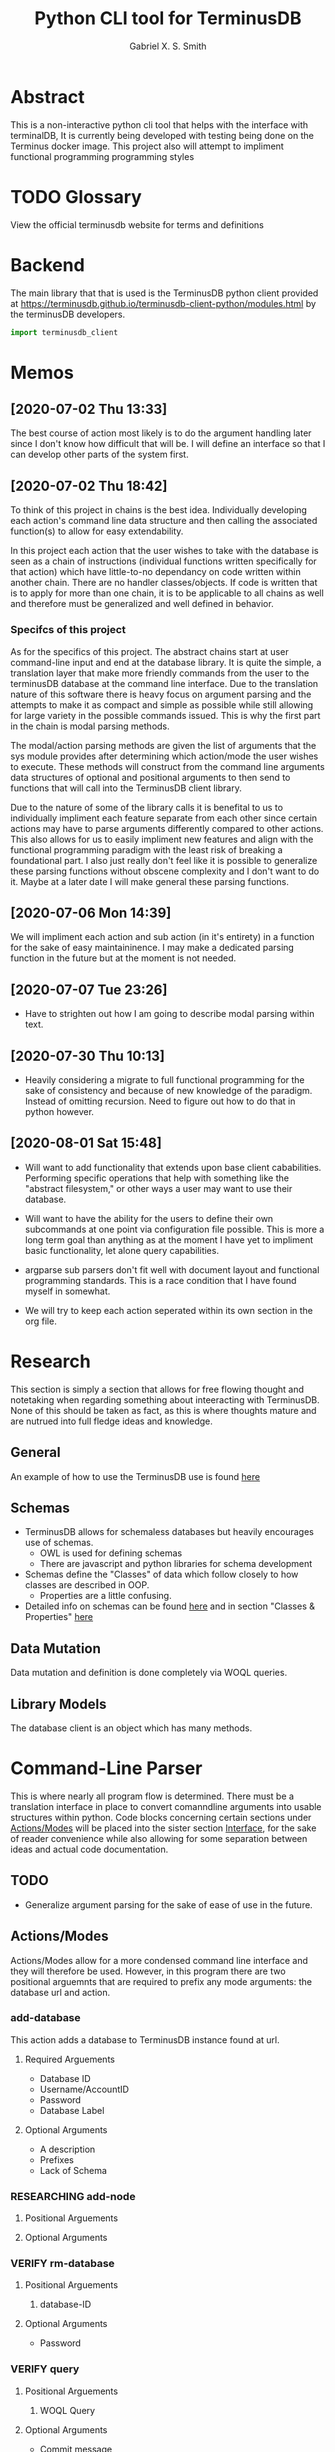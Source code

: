 #+TITLE: Python CLI tool for TerminusDB
#+AUTHOR: Gabriel X. S. Smith
#+LATEX_HEADER:\usepackage{minted}
* Abstract 
  This is a non-interactive python cli tool that helps with the
  interface with terminalDB, It is currently being developed with
  testing being done on the Terminus docker image. This project also
  will attempt to impliment functional programming programming styles

* TODO Glossary
  View the official terminusdb website for terms and definitions
* Backend
  The main library that that is used is the TerminusDB python client
  provided at
  https://terminusdb.github.io/terminusdb-client-python/modules.html
  by the terminusDB developers.

  #+NAME:main_imports
  #+BEGIN_SRC python 
  import terminusdb_client
  #+END_SRC
* Memos
** [2020-07-02 Thu 13:33]
   The best course of action most likely is to do the argument
   handling later since I don't know how difficult that will be. I
   will define an interface so that I can develop other parts of the
   system first.
** [2020-07-02 Thu 18:42]
   To think of this project in chains is the best idea. Individually
   developing each action's command line data structure and then
   calling the associated function(s) to allow for easy extendability.
   
   In this project each action that the user wishes to take with the
   database is seen as a chain of instructions (individual functions
   written specifically for that action) which have little-to-no
   dependancy on code written within another chain. There are no
   handler classes/objects. If code is written that is to apply for
   more than one chain, it is to be applicable to all chains as well
   and therefore must be generalized and well defined in behavior.

*** Specifcs of this project
    As for the specifics of this project. The abstract chains start at
    user command-line input and end at the database library. It is
    quite the simple, a translation layer that make more friendly
    commands from the user to the terminusDB database at the command
    line interface. Due to the translation nature of this software
    there is heavy focus on argument parsing and the attempts to make
    it as compact and simple as possible while still allowing for large
    variety in the possible commands issued.  This is why the first
    part in the chain is modal parsing methods.

    The modal/action parsing methods are given the list of arguments
    that the sys module provides after determining which action/mode
    the user wishes to execute. These methods will construct from the
    command line arguments data structures of optional and positional
    arguments to then send to functions that will call into the
    TerminusDB client library.

    Due to the nature of some of the library calls it is benefital to
    us to individually impliment each feature separate from each other
    since certain actions may have to parse arguments differently
    compared to other actions. This also allows for us to easily
    impliment new features and align with the functional programming
    paradigm with the least risk of breaking a foundational part. I
    also just really don't feel like it is possible to generalize these
    parsing functions without obscene complexity and I don't want to do
    it. Maybe at a later date I will make general these parsing
    functions.
** [2020-07-06 Mon 14:39]
   We will impliment each action and sub action (in it's entirety) in
   a function for the sake of easy maintaininence. I may make a
   dedicated parsing function in the future but at the moment is not
   needed.
** [2020-07-07 Tue 23:26]
   - Have to strighten out how I am going to describe modal parsing
     within text.
** [2020-07-30 Thu 10:13]
   - Heavily considering a migrate to full functional programming for
     the sake of consistency and because of new knowledge of the
     paradigm. Instead of omitting recursion. Need to figure out how
     to do that in python however.
** [2020-08-01 Sat 15:48]
   - Will want to add functionality that extends upon base client
     cababilities. Performing specific operations that help with
     something like the "abstract filesystem," or other ways a user may
     want to use their database.

   - Will want to have the ability for the users to define their own
     subcommands at one point via configuration file possible. This is
     more a long term goal than anything as at the moment I have yet to
     impliment basic functionality, let alone query capabilities.

   - argparse sub parsers don't fit well with document layout and
     functional programming standards. This is a race condition that I
     have found myself in somewhat.

   - We will try to keep each action seperated within its own section in
     the org file.

* Research
  This section is simply a section that allows for free flowing
  thought and notetaking when regarding something about inteeracting
  with TerminusDB. None of this should be taken as fact, as this is
  where thoughts mature and are nutrued into full fledge ideas and
  knowledge.

** General
   An example of how to use the TerminusDB use is found [[https://terminusdb.com/docs/getting-started/start-tutorials/console_js/#create-a-schema][here]]
** Schemas
   - TerminusDB allows for schemaless databases but heavily encourages
     use of schemas.
     - OWL is used for defining schemas
     - There are javascript and python libraries for schema
       development
   - Schemas define the "Classes" of data which follow closely to how
     classes are described in OOP.
     - Properties are a little confusing.
   - Detailed info on schemas can be found [[https://terminusdb.com/docs/user-guide/schema][here]] and in section
     "Classes ​& Properties" [[https://terminusdb.com/docs/getting-started/intro-graph/][here]]
** Data Mutation
   Data mutation and definition is done completely via WOQL queries.
** Library Models
   The database client is an object which has many methods.
* Command-Line Parser
  This is where nearly all program flow is determined. There must be a
  translation interface in place to convert comanndline arguments into
  usable structures within python. Code blocks concerning certain
  sections under [[id:79700b07-71e5-4a72-8fb7-297604fbe3cc][Actions/Modes]] will be placed into the sister section
  [[id:c7c42c51-3351-44c9-8c1d-9f4bbb11393c][Interface]], for the sake of reader convenience while also allowing
  for some separation between ideas and actual code documentation. 
** TODO
   - Generalize argument parsing for the sake of ease of use in the
     future.
** Actions/Modes
   :PROPERTIES:
   :ID:       79700b07-71e5-4a72-8fb7-297604fbe3cc
   :END:
   Actions/Modes allow for a more condensed command line interface and
   they will therefore be used. However, in this program there are two
   positional arguemnts that are required to prefix any mode
   arguments: the database url and action.

*** add-database
    This action adds a database to TerminusDB instance found at url.
**** Required Arguements
     - Database ID
     - Username/AccountID
     - Password
     - Database Label
	
**** Optional Arguments
     - A description
     - Prefixes
     - Lack of Schema

*** RESEARCHING add-node
    :LOGBOOK:
    - Note taken on [2020-07-01 Wed 23:23] \\
      Seems to need a WOQL to import data
    - Note taken on [2020-07-01 Wed 21:57] \\
      Need to research how the database stores data after a database is created 
    :END:
**** Positional Arguements
     
**** Optional Arguments
*** VERIFY rm-database
**** Positional Arguements
     1. database-ID
**** Optional Arguments

     - Password
*** VERIFY query
**** Positional Arguements
     1. WOQL Query
**** Optional Arguments
     - Commit message
     - File list
*** vcs	      
**** VERIFY Checkout
***** Positional Arguements
      1. branchid
***** Optional Arguements
**** VERIFY branch
***** Positional Arguments
      1. branchid
***** Optional Arguments
**** VERIFY pull
***** Positional Arguments
      1. remote-repo
***** Optional Arguments
**** VERIFY fetch
***** Positional Arguments
      1. remote-repo 
***** Optional Arguments
**** VERIFY push
***** Positional Arguments
      1. remote-repo
***** Optional Arguments
**** VERIFY rebase
***** Positional Arguments
      1. rebase-source
***** Optional Arguments
**** VERIFY clone
***** Positional Arguments
      1. remote-source
      2. newid
***** Optional Arguments
**** VERIFY repo
***** Positional Arguments
***** Optional Arguments
      - repoid

** Interface
   :PROPERTIES:
   :ID:       c7c42c51-3351-44c9-8c1d-9f4bbb11393c
   :END:
   :LOGBOOK:
   - Note taken on [2020-07-07 Tue 23:58] \\
     May want to use POSIX syntax for arguments
   :END:
   This interface is the interface that is used to translate the
   command line arguements into something usable. It will be seperated
   into multiple modes determined by actions. Much like the program
   Heimdall or git.
   
*** Interface imports ​& initialization
    :LOGBOOK:
    - Note taken on [2020-07-30 Thu 18:48] \\
      shhhhhhhhhhh, you don't see the contradictory statements
      ooooooooooooooooooooooo
    - Note taken on [2020-07-07 Tue 23:21] \\
      Have to remember to update this if there is ever a change to how
      parsing is done within every chain
    :END:
    We will use:
    - Our own implimented modal argument parser (having a parser
      function for each mode).
    - The copy library from python and it's shallow copy functionality
      to conform to functional programming.
    - Argparse to handle parsing

    #+NAME:Parser_imports
    #+BEGIN_SRC python :noweb
    import sys
    import copy
    import argparse
    #+END_SRC

***  add-database
    :PROPERTIES:
    :ID:       e8a096ce-4c07-4a69-97ec-d2cbd35b965c
    :END:
    This action adds a database to TerminusDB instance found at url.

**** Description of Operation
     :LOGBOOK:
     - Note taken on [2020-08-01 Sat 11:23] \\
       We could actually just have the main hook contain our parser code,
       even though it would be tangled into the main function within literate
       programming it would still reside in the appropriate 'add-database'
       section.
     - Note taken on [2020-08-01 Sat 00:58] \\
       Having the argument parser used in the main func would be useless as
       you would have to make your own copy of it when you could just
       instanciate a new one and avoid odd inter-function dependancies
     :END:
     This action/mode starts off by being called by the main function
     when the user launches the program specifying the [[id:e8a096ce-4c07-4a69-97ec-d2cbd35b965c][add-database]]
     action on the command-line (ref, [[id:92629282-f4d0-490d-8b03-5b00da4b97d6][Main hook]]). 

     Once called, this action calls a helper function which parses and
     aggregates the command line argument options, returning a hashmap
     with the appropriate kwargs to accomplish the add-database
     action.

     With this hashmap the add-database action passes it into a
     separate helper function which calls into the TerminusDB python
     client, interacting with the TerminusDB instance and creating the
     desired database.

**** Implimentation
     :PROPERTIES:
     :ID:       0876da98-2434-4e2d-b415-b60d0f6ddf8d
     :END:
     :LOGBOOK:
     - Note taken on [2020-07-02 Thu 16:37] \\
       We will need to impliment a check for a boolean argument that does not
       take a value argument, we have to drop the even assumption
     - Note taken on [2020-07-02 Thu 16:33] \\
       This action may have to take multiple '--prefix' arguments from the command line
     :END:
     This will impliment the parsing for the add-database action and
     call the necessary functions to prepare and execute the query.
***** Helper functions
      These functions are generalized for use with The main
      add-database action code
****** READ-NOTE add_database_terminus_execute                       :IMPURE:
       :LOGBOOK:
       - Note taken on [2020-08-01 Sat 01:17] \\
	 Might help to rephrase
       - Note taken on [2020-08-01 Sat 01:16] \\
	 Fix Connectivity
       :END:
	This is a stateful function which executes the prepared
	add_database action on the terminusDB instance. It takes the
	dictionary given to by [[id:e8a096ce-4c07-4a69-97ec-d2cbd35b965c][add-database]] action and connect and
	creates the new database to the TerminusDB instance
	#+NAME:add_database_terminus_execute
	#+BEGIN_SRC python
	def add_database_terminus_execute(kwargs):

		# Functional Programming stuffs
		kwargs = copy.copy(kwargs)

		# Query Database and Add New Database
		client=terminusdb_client.WOQLClient(server_url = kwargs['url'])
		client.connect(
			account = kwargs['accountid'],
			key     = kwargs['pass'],
			user    = kwargs['accountid'])

		client.account(kwargs['accountid'])
		client.create_database(
			kwargs['dbid'],
			kwargs['accountid'],
			label          = kwargs['label'], # label require otherwise will fail to add DB
			description    = kwargs['desc'],
			prefixes       = kwargs['prefix'],
			include_schema = kwargs['schema'])
		return 0

	#fed
	#+END_SRC

	#+RESULTS: add_database_terminus_execute
	: None

****** READ-NOTE add_database_parse_args                               :PURE:
       :LOGBOOK:
       - Note taken on [2020-08-01 Sat 01:33] \\
	 Impliment prefixes
       - Note taken on [2020-07-30 Thu 20:42] \\
	 Check whether spaces are allowed within descriptions, labels or
	 database IDs
       :END:
       This function returns a dictionary/hashmap of the necessary
       keyword arguments for the add_database action. This function is
       considered pure since command line argument namespace passed to
       the program are reasonably assumed to be unchanging.

       The parsing that this function does will stay here within its
       own separate function just to keep functions small and self
       descriptive. Even if it may seem a bit useless for this
       specific action.
       #+NAME:add_database_parse_args
       #+BEGIN_SRC python
       def add_database_parse_args(options):

	       #// Oh how I love my curly braces,
	       #// and C syntax
	       kwargs = \
		       {
			       "url":options.url,
			       'accountid':options.account,
			       "dbid":options.dbid,
			       "desc":None,
			       "pass":options.password,
			       "prefix":None,
			       "label":options.label,
			       "schema":options.no_schema
		       }

	       # Allow the user to spread their description over multiple
	       # options.
	       if options.description != None:
		       kwargs['desc'] = " ".join(options.description);


	       # this is placeholder until I figure out how prefixes work
	       if options.prefix != None:
		       kwargs['prefix'] = " ".join(options.prefix);

	       return kwargs;
       #fed
       #+END_SRC
****** add_database_notify_user                                      :IMPURE:
       This function is impure as it performs IO operations. Serving
       notifications to the user about the state of the add-database
       action. This is really just here for stylistic purposes and is
       just a wrapper around the print function.
       #+NAME:add_database_notify_user
       #+BEGIN_SRC python
       def add_database_notify_user(string):
	       print(string)
       #+END_SRC
       
***** Action definition                                                :PURE:
      :PROPERTIES:
      :ID:       1019d8af-8e34-4af9-aace-f5e5b9a914a3
      :END:
      :LOGBOOK:
      - Note taken on [2020-08-01 Sat 15:42] \\
	Never mind that, the terminusDB python client verifies for us
      - Note taken on [2020-07-20 Mon 15:16] \\
	May want to define a way to verify url integrity, or simply
        program for the successive case (partly of the functional
        way).
      :END:
      This is the function where the add-database fuctionality is
      initiated. It expects an object retruned from the parse_arg
      function of an argparse parser. It calls other helper functions
      to perform its operations, ref [[*Helper functions][Helper functions]]. This is a
      stateless function
     #+NAME:add-database_action
     #+BEGIN_SRC python :noweb yes
     <<add_database_notify_user>>
     <<add_database_terminus_execute>>
     <<add_database_parse_args>>
     def add_database_action(options):
	     kwargs = add_database_parse_args(options);
	     add_database_terminus_execute(kwargs);
	     return 0
     #fed
     #+END_SRC

***** Main hook
      :PROPERTIES:
      :ID:       92629282-f4d0-490d-8b03-5b00da4b97d6
      :END:
      This is simply the snippet of code makes the main function
      execute the add-database action when called for at the command
      line. I call it a hook for the sake of easy comprehension.

      #+NAME:add-database_hook
      #+BEGIN_SRC python
      add_database_parser=subparsers.add_parser('add-database', help="Action to create database within specified TerminusDB instance");

      add_database_parser.add_argument("url",help="The base url for the TerminusDB instance");
      add_database_parser.add_argument("dbid",help="The ID for the new databaase");
      add_database_parser.add_argument("-u","--account",help="The username/account to login with",
				       required=True);
      add_database_parser.add_argument("-d","--description",
				       help="The description for the new database",
				       action="append");
      add_database_parser.add_argument("-j","--prefix",
				       help="The prefixes for the new database",
				       action="append");
      add_database_parser.add_argument("-p","--password",
				       help="Password to login with",
				       required=True);
      add_database_parser.add_argument("-l","--label",
				       help="The label for the database(no spaces allowed)",
				       required=True);
      add_database_parser.add_argument("-n","--no-schema",
				       help="Disable schema for the new database");
      add_database_parser.set_defaults(func=add_database_action);

      #+END_SRC

***  add-node
***  rm-database
***  query
***  vcs	      
****  Checkout
****  branch
****  pull
****  fetch
****  push
****  rebase
****  clone
****  repo
* Files
** Terminus-cli.py
   :PROPERTIES:
   :ID:       37643e89-278b-480c-8205-2bb52ee03f17
   :END:
   #+NAME:Main-file
   #+BEGIN_SRC python :tangle terminus-cli.py :noweb yes
   #!/usr/env/python3
   <<main_imports>>
   <<Parser_imports>>
   <<add-database_action>>
   def main():
	   parser=argparse.ArgumentParser();
	   subparsers = parser.add_subparsers();
	   <<add-database_hook>>
	   options = parser.parse_args();
	   options.func(options);

	   return 0;
   #fed

   if __name__ == "__main__":
       main()
   #fi
   #+END_SRC
